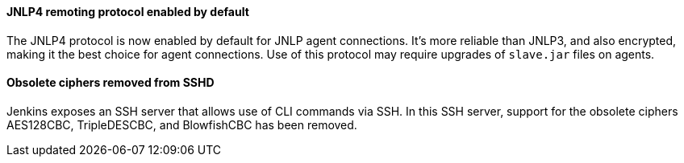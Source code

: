 :page-layout: upgrades
==== JNLP4 remoting protocol enabled by default

The JNLP4 protocol is now enabled by default for JNLP agent connections.
It's more reliable than JNLP3, and also encrypted, making it the best choice for agent connections.
Use of this protocol may require upgrades of `slave.jar` files on agents.

==== Obsolete ciphers removed from SSHD

Jenkins exposes an SSH server that allows use of CLI commands via SSH.
In this SSH server, support for the obsolete ciphers AES128CBC, TripleDESCBC, and BlowfishCBC has been removed.
